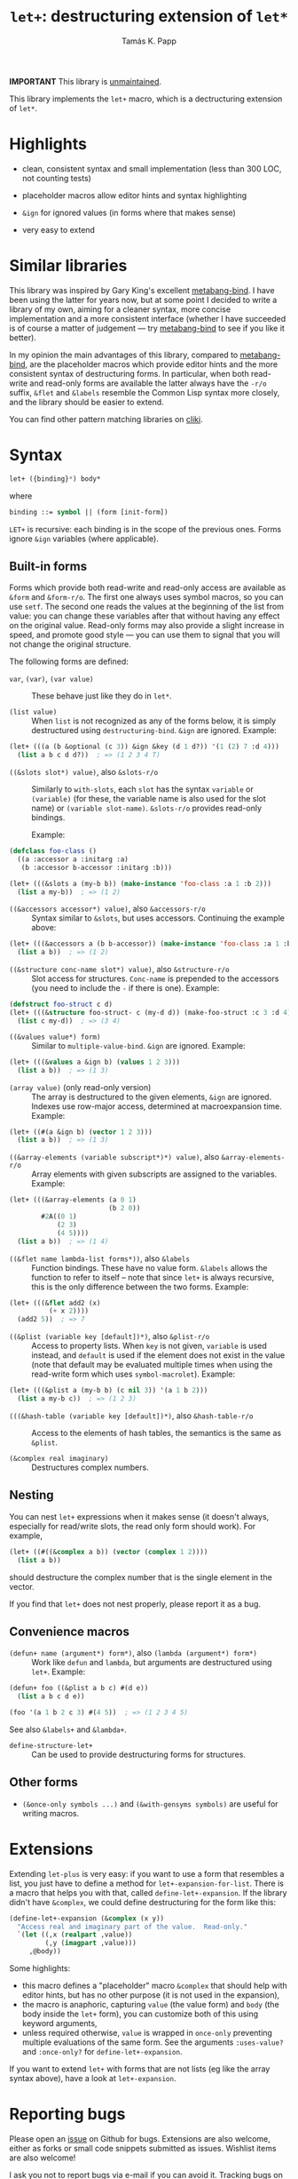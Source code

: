 #+TITLE: =let+=: destructuring extension of =let*=
#+AUTHOR: Tamás K. Papp

*IMPORTANT* This library is [[https://tpapp.github.io/post/orphaned-lisp-libraries/][unmaintained]].

This library implements the =let+= macro, which is a dectructuring
extension of =let*=.

* Highlights

- clean, consistent syntax and small implementation (less than 300 LOC, not counting tests)

- placeholder macros allow editor hints and syntax highlighting

- =&ign= for ignored values (in forms where that makes sense)

- very easy to extend

* Similar libraries

This library was inspired by Gary King's excellent [[http://common-lisp.net/project/metabang-bind/][metabang-bind]].  I
have been using the latter for years now, but at some point I decided
to write a library of my own, aiming for a cleaner syntax, more
concise implementation and a more consistent interface (whether I have
succeeded is of course a matter of judgement --- try [[http://common-lisp.net/project/metabang-bind/][metabang-bind]] to
see if you like it better).

In my opinion the main advantages of this library, compared to
[[http://common-lisp.net/project/metabang-bind/][metabang-bind]], are the placeholder macros which provide editor hints
and the more consistent syntax of destructuring forms.  In particular,
when both read-write and read-only forms are available the latter
always have the =-r/o= suffix, =&flet= and =&labels= resemble the
Common Lisp syntax more closely, and the library should be easier to
extend.

You can find other pattern matching libraries on [[http://www.cliki.net/pattern%20matching][cliki]].

* Syntax

#+BEGIN_SRC lisp
let+ ({binding}*) body*
#+END_SRC
where
#+BEGIN_SRC lisp
binding ::= symbol || (form [init-form])
#+END_SRC

=LET+= is recursive: each binding is in the scope of the previous
ones.  Forms ignore =&ign= variables (where applicable).

** Built-in forms

Forms which provide both read-write and read-only access are available as =&form= and =&form-r/o=.  The first one always uses symbol macros, so you can use =setf=.  The second one reads the values at the beginning of the list from value: you can change these variables after that without having any effect on the original value.  Read-only forms may also provide a slight increase in speed, and promote good style --- you can use them to signal that you will not change the original structure.

The following forms are defined:

- =var=, =(var)=, =(var value)= :: These behave just like they do in =let*=.

- =(list value)= :: When =list= is not recognized as any of the forms below, it is simply destructured using =destructuring-bind=.  =&ign= are ignored.  Example:
#+BEGIN_SRC lisp
(let+ (((a (b &optional (c 3)) &ign &key (d 1 d?)) '(1 (2) 7 :d 4)))
  (list a b c d d?))  ; => (1 2 3 4 T)
#+END_SRC

- =((&slots slot*) value)=, also =&slots-r/o= :: Similarly to =with-slots=, each =slot= has the syntax =variable= or =(variable)= (for these, the variable name is also used for the slot name) or =(variable slot-name)=.  =&slots-r/o= provides read-only bindings.

     Example:
#+BEGIN_SRC lisp
(defclass foo-class ()
  ((a :accessor a :initarg :a)
   (b :accessor b-accessor :initarg :b)))

(let+ (((&slots a (my-b b)) (make-instance 'foo-class :a 1 :b 2)))
  (list a my-b))  ; => (1 2)
#+END_SRC

- =((&accessors accessor*) value)=, also =&accessors-r/o= :: Syntax similar to =&slots=, but uses accessors.  Continuing the example above:
#+BEGIN_SRC lisp
(let+ (((&accessors a (b b-accessor)) (make-instance 'foo-class :a 1 :b 2)))
  (list a b))  ; => (1 2)
#+END_SRC

- =((&structure conc-name slot*) value)=, also =&structure-r/o= :: Slot access for structures.  =Conc-name= is prepended to the accessors (you need to include the =-= if there is one).  Example:
#+BEGIN_SRC lisp
(defstruct foo-struct c d)
(let+ (((&structure foo-struct- c (my-d d)) (make-foo-struct :c 3 :d 4)))
  (list c my-d))  ; => (3 4)
#+END_SRC

- =((&values value*) form)= :: Similar to =multiple-value-bind=.  =&ign= are ignored.  Example:
#+BEGIN_SRC lisp
(let+ (((&values a &ign b) (values 1 2 3)))
  (list a b))  ; => (1 3)
#+END_SRC

- =(array value)= (only read-only version) :: The array is
     destructured to the given elements, =&ign= are ignored.  Indexes
     use row-major access, determined at macroexpansion time.
     Example:
#+BEGIN_SRC lisp
(let+ ((#(a &ign b) (vector 1 2 3)))
  (list a b))  ; => (1 3)
#+END_SRC

- =((&array-elements (variable subscript*)*) value)=, also =&array-elements-r/o= :: Array elements with given subscripts are assigned to the variables.  Example:
#+BEGIN_SRC lisp
(let+ (((&array-elements (a 0 1)
                         (b 2 0))
        #2A((0 1)
            (2 3)
            (4 5))))
  (list a b))  ; => (1 4)
#+END_SRC

- =((&flet name lambda-list forms*))=, also =&labels= :: Function bindings.  These have no value form. =&labels= allows the function to refer to itself -- note that since =let+= is always recursive, this is the only difference between the two forms.  Example:
#+BEGIN_SRC lisp
(let+ (((&flet add2 (x)
          (+ x 2))))
  (add2 5))  ; => 7
#+END_SRC

- =((&plist (variable key [default])*)=, also =&plist-r/o= :: Access to property lists.  When =key= is not given, =variable= is used instead, and =default= is used if the element does not exist in the value (note that default may be evaluated multiple times when using the read-write form which uses =symbol-macrolet=).  Example:
#+BEGIN_SRC lisp
(let+ (((&plist a (my-b b) (c nil 3)) '(a 1 b 2)))
  (list a my-b c))  ; => (1 2 3)
#+END_SRC

- =(((&hash-table (variable key [default])*)=, also =&hash-table-r/o= :: Access to the elements of hash tables, the semantics is the same as =&plist=.

- =(&complex real imaginary)= :: Destructures complex numbers.

** Nesting

You can nest =let+= expressions when it makes sense (it doesn't always, especially for read/write slots, the read only form should work).  For example,
#+BEGIN_SRC lisp
(let+ ((#((&complex a b)) (vector (complex 1 2))))
  (list a b))
#+END_SRC
should destructure the complex number that is the single element in the vector.

If you find that =let+= does not nest properly, please report it as a bug.

** Convenience macros

- =(defun+ name (argument*) form*)=, also =(lambda (argument*) form*)= :: Work like =defun= and =lambda=, but arguments are destructured using =let+=.  Example:
#+BEGIN_SRC lisp
(defun+ foo ((&plist a b c) #(d e))
  (list a b c d e))

(foo '(a 1 b 2 c 3) #(4 5))  ; => (1 2 3 4 5)
#+END_SRC
See also =&labels+= and =&lambda+=.

- =define-structure-let+= :: Can be used to provide destructuring forms for structures.

** Other forms

- =(&once-only symbols ...)= and =(&with-gensyms symbols)= are useful for writing macros.

* Extensions

Extending =let-plus= is very easy: if you want to use a form that
resembles a list, you just have to define a method for
=let+-expansion-for-list=.  There is a macro that helps you with that,
called =define-let+-expansion=.  If the library didn't have
=&complex=, we could define destructuring for the form like this:

#+BEGIN_SRC lisp
(define-let+-expansion (&complex (x y))
  "Access real and imaginary part of the value.  Read-only."
  `(let ((,x (realpart ,value))
         (,y (imagpart ,value)))
     ,@body))
#+END_SRC
Some highlights:

- this macro defines a "placeholder" macro =&complex= that should
  help with editor hints, but has no other purpose (it is not used in
  the expansion),
- the macro is anaphoric, capturing =value= (the value form) and
  =body= (the body inside the =let+= form), you can customize both of
  this using keyword arguments,
- unless required otherwise, =value= is wrapped in =once-only=
  preventing multiple evaluations of the same form.  See the arguments =:uses-value?= and =:once-only?= for =define-let+-expansion=.

If you want to extend =let+= with forms that are not lists (eg like
the array syntax above), have a look at =let+-expansion=.

* Reporting bugs

Please open an [[https://github.com/tpapp/let-plus/issues][issue]] on Github for bugs.  Extensions are also welcome,
either as forks or small code snippets submitted as issues.  Wishlist
items are also welcome!

I ask you not to report bugs via e-mail if you can avoid it.  Tracking
bugs on Github makes it less likely that they get lost.
